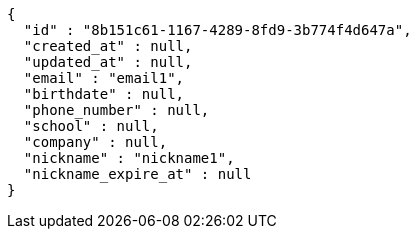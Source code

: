 [source,options="nowrap"]
----
{
  "id" : "8b151c61-1167-4289-8fd9-3b774f4d647a",
  "created_at" : null,
  "updated_at" : null,
  "email" : "email1",
  "birthdate" : null,
  "phone_number" : null,
  "school" : null,
  "company" : null,
  "nickname" : "nickname1",
  "nickname_expire_at" : null
}
----